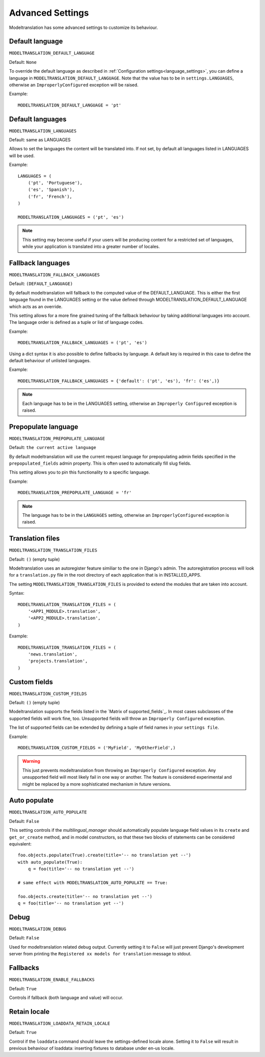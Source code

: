 *****************
Advanced Settings
*****************


Modeltranslation has some advanced settings to customize its behaviour.

.. _settings-modeltranslation_default_language:


Default language
----------------

``MODELTRANSLATION_DEFAULT_LANGUAGE``

Default: ``None``

To override the default language as described in :ref:`Configuration settings<language_settings>`, you can define a language in
``MODELTRANSLATION_DEFAULT_LANGUAGE``. Note that the value has to be in ``settings.LANGUAGES``, otherwise an
``ImproperlyConfigured`` exception will be raised.

Example::

    MODELTRANSLATION_DEFAULT_LANGUAGE = 'pt'



Default languages
-----------------

``MODELTRANSLATION_LANGUAGES``

Default: same as LANGUAGES

Allows to set the languages the content will be translated into. If not set, by default all languages listed in LANGUAGES
will be used.

Example::

    LANGUAGES = (
        ('pt', 'Portuguese'),
        ('es', 'Spanish'),
        ('fr', 'French'),
    )

    MODELTRANSLATION_LANGUAGES = ('pt', 'es')

.. note::
    This setting may become useful if your users will be producing content for a restricted set of languages, while your
    application is translated into a greater number of locales.


.. _MODELTRANSLATION_FALLBACK_LANGUAGES:


Fallback languages
------------------

``MODELTRANSLATION_FALLBACK_LANGUAGES``

Default: ``(DEFAULT_LANGUAGE)``

By default modeltranslation will fallback to the computed value of the DEFAULT_LANGUAGE. This is either the first language
found in the LANGUAGES setting or the value defined through MODELTRANSLATION_DEFAULT_LANGUAGE which acts as an override.

This setting allows for a more fine grained tuning of the fallback behaviour by taking additional languages into account.
The language order is defined as a tuple or list of language codes.

Example::

    MODELTRANSLATION_FALLBACK_LANGUAGES = ('pt', 'es')

Using a dict syntax it is also possible to define fallbacks by language. A default key is required in this case to define
the default behaviour of unlisted languages.

Example::

    MODELTRANSLATION_FALLBACK_LANGUAGES = {'default': ('pt', 'es'), 'fr': ('es',)}

.. note::
    Each language has to be in the LANGUAGES setting, otherwise an ``Improperly Configured`` exception is raised.


.. _settings-modeltranslation_prepopulate_language:


Prepopulate language
--------------------

``MODELTRANSLATION_PREPOPULATE_LANGUAGE``

Default: ``the current active language``

By default modeltranslation will use the current request language for prepopulating admin fields specified in the
``prepopulated_fields`` admin property. This is often used to automatically fill slug fields.

This setting allows you to pin this functionality to a specific language.

Example::

    MODELTRANSLATION_PREPOPULATE_LANGUAGE = 'fr'

.. note::
    The language has to be in the ``LANGUAGES`` setting, otherwise an ``ImproperlyConfigured`` exception is raised.


Translation files
-----------------

``MODELTRANSLATION_TRANSLATION_FILES``

Default: ``()`` (empty tuple)

Modeltranslation uses an autoregister feature similiar to the one in Django's admin. The autoregistration process will look
for a ``translation.py`` file in the root directory of each application that is in INSTALLED_APPS.

The setting ``MODELTRANSLATION_TRANSLATION_FILES`` is provided to extend the modules that are taken into account.

Syntax::

    MODELTRANSLATION_TRANSLATION_FILES = (
        '<APP1_MODULE>.translation',
        '<APP2_MODULE>.translation',
    )

Example::

    MODELTRANSLATION_TRANSLATION_FILES = (
        'news.translation',
        'projects.translation',
    )


Custom fields
-------------

``MODELTRANSLATION_CUSTOM_FIELDS``

Default: ``()`` (empty tuple)


Modeltranslation supports the fields listed in the `Matrix of supported_fields`_. In most cases subclasses of the supported
fields will work fine, too. Unsupported fields will throw an ``Improperly Configured`` exception.

The list of supported fields can be extended by defining a tuple of field names in your ``settings file``.

Example::

    MODELTRANSLATION_CUSTOM_FIELDS = ('MyField', 'MyOtherField',)

.. warning::
    This just prevents modeltranslation from throwing an ``Improperly Configured`` exception. Any unsupported field will
    most likely fail in one way or another. The feature is considered experimental and might be replaced by a more
    sophisticated mechanism in future versions.


.. _settings-modeltranslation_auto_populate:


Auto populate
-------------

``MODELTRANSLATION_AUTO_POPULATE``

Default: ``False``

This setting controls if the `multilingual_manager` should automatically populate language field values in its ``create``
and ``get_or_create`` method, and in model constructors, so that these two blocks of statements can be considered equivalent::

    foo.objects.populate(True).create(title='-- no translation yet --')
    with auto_populate(True):
        q = foo(title='-- no translation yet --')

    # same effect with MODELTRANSLATION_AUTO_POPULATE == True:

    foo.objects.create(title='-- no translation yet --')
    q = foo(title='-- no translation yet --')


Debug
-----

``MODELTRANSLATION_DEBUG``


Default: ``False``

Used for modeltranslation related debug output. Currently setting it to ``False`` will just prevent Django's development
server from printing the ``Registered xx models for translation`` message to stdout.


Fallbacks
---------

``MODELTRANSLATION_ENABLE_FALLBACKS``

Default: ``True``

Controls if fallback (both language and value) will occur.


.. _settings-modeltranslation_loaddata_retain_locale:


Retain locale
-------------

``MODELTRANSLATION_LOADDATA_RETAIN_LOCALE``

Default: ``True``

Control if the ``loaddata`` command should leave the settings-defined locale alone. Setting it to ``False`` will result in
previous behaviour of loaddata: inserting fixtures to database under en-us locale.
